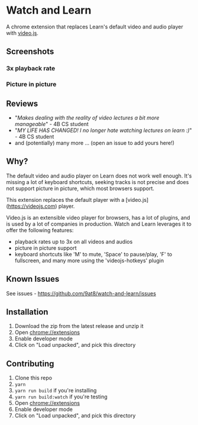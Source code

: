 * Watch and Learn

[[file:/static/icon128.png]]

A chrome extension that replaces Learn's default video and audio player with [[https://videojs.com/][video.js]].

** Screenshots

*** 3x playback rate

[[file:/assets/playback-rate.png]]

*** Picture in picture

[[file:/assets/pip.png]]

** Reviews

- "/Makes dealing with the reality of video lectures a bit more manageable/" - 4B CS student
- "/MY LIFE HAS CHANGED! I no longer hate watching lectures on learn :)/" - 4B CS student
- and (potentially) many more ... (open an issue to add yours here!)

** Why?

The default video and audio player on Learn does not work well enough. It's missing a lot of keyboard shortcuts, seeking tracks is not precise and does not support picture in picture, which most browsers support.

This extension replaces the default player with a [video.js](https://videojs.com) player.

Video.js is an extensible video player for browsers, has a lot of plugins, and is used by a lot of companies in production. Watch and Learn leverages it to offer the following features:

- playback rates up to 3x on all videos and audios
- picture in picture support
- keyboard shortcuts like 'M' to mute, 'Space' to pause/play, 'F' to fullscreen, and many more using the 'videojs-hotkeys' plugin

** Known Issues

See issues - [[https://github.com/9at8/watch-and-learn/issues]]

** Installation

1. Download the zip from the latest release and unzip it
1. Open [[chrome://extensions]]
1. Enable developer mode
1. Click on "Load unpacked", and pick this directory

** Contributing

1. Clone this repo
1. ~yarn~
1. ~yarn run build~ if you're installing
1. ~yarn run build:watch~ if you're testing
1. Open [[chrome://extensions]]
1. Enable developer mode
1. Click on "Load unpacked", and pick this directory
